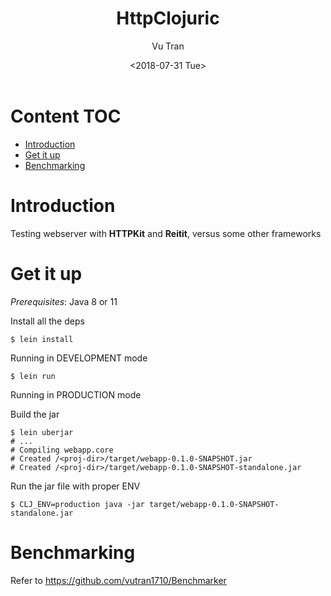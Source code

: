 #+OPTIONS: ^:nil
#+TITLE: HttpClojuric
#+DATE: <2018-07-31 Tue>
#+AUTHOR: Vu Tran
#+EMAIL: me@vutr.io`

* Content                                                               :TOC:
- [[#introduction][Introduction]]
- [[#get-it-up][Get it up]]
- [[#benchmarking][Benchmarking]]

* Introduction
Testing webserver with *HTTPKit* and *Reitit*, versus some other frameworks

* Get it up

/Prerequisites/: Java 8 or 11

Install all the deps

#+begin_src  code
$ lein install
#+end_src

**** Running in DEVELOPMENT mode
#+begin_src shell
$ lein run
#+end_src

**** Running in PRODUCTION mode
Build the jar
#+begin_src shell
  $ lein uberjar
  # ...
  # Compiling webapp.core
  # Created /<proj-dir>/target/webapp-0.1.0-SNAPSHOT.jar
  # Created /<proj-dir>/target/webapp-0.1.0-SNAPSHOT-standalone.jar
#+end_src

Run the jar file with proper ENV
#+begin_src shell
$ CLJ_ENV=production java -jar target/webapp-0.1.0-SNAPSHOT-standalone.jar
#+end_src

* Benchmarking
Refer to https://github.com/vutran1710/Benchmarker
